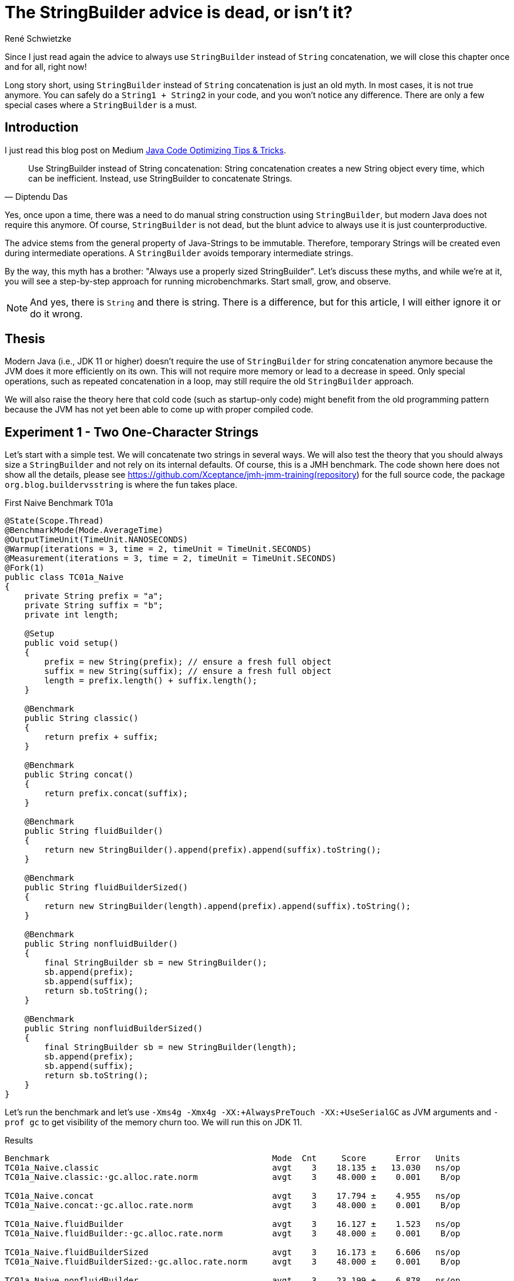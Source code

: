 = The StringBuilder advice is dead, or isn't it?
René Schwietzke
:jbake-date: 2023-06-23
:jbake-last_updated: 2023-06-23
:jbake-type: post
:jbake-status: published
:jbake-tags: Java, performance, JMH, String, StringBuilder
:subheadline: The old advice is not valid anymore
:_excerpt: NONE
:pinned: true
:showfull: false
:idprefix: java-stringbuilder-advise

Since I just read again the advice to always use `StringBuilder` instead of `String` concatenation, we will close this chapter once and for all, right now!

Long story short, using `StringBuilder` instead of `String` concatenation is just an old myth. In most cases, it is not true anymore. You can safely do a `String1 + String2` in your code, and you won't notice any difference. There are only a few special cases where a `StringBuilder` is a must.

== Introduction
I just read this blog post on Medium https://medium.com/@diptendu.tu/java-code-optimizing-tips-tricks-48db65188d88[Java Code Optimizing Tips & Tricks].

[quote,Diptendu Das]
____
Use StringBuilder instead of String concatenation: String concatenation creates a new String object every time, which can be inefficient. Instead, use StringBuilder to concatenate Strings.
____

Yes, once upon a time, there was a need to do manual string construction using `StringBuilder`, but modern Java does not require this anymore. Of course, `StringBuilder` is not dead, but the blunt advice to always use it is just counterproductive.

The advice stems from the general property of Java-Strings to be immutable. Therefore, temporary Strings will be created even during intermediate operations. A `StringBuilder` avoids temporary intermediate strings.

By the way, this myth has a brother: "Always use a properly sized StringBuilder". Let's discuss these myths, and while we're at it, you will see a step-by-step approach for running microbenchmarks. Start small, grow, and observe.

NOTE: And yes, there is `String` and there is string. There is a difference, but for this article, I will either ignore it or do it wrong.

== Thesis

Modern Java (i.e., JDK 11 or higher) doesn't require the use of `StringBuilder` for string concatenation anymore because the JVM does it more efficiently on its own. This will not require more memory or lead to a decrease in speed. Only special operations, such as repeated concatenation in a loop, may still require the old `StringBuilder` approach.

We will also raise the theory here that cold code (such as startup-only code) might benefit from the old programming pattern because the JVM has not yet been able to come up with proper compiled code.

== Experiment 1 - Two One-Character Strings

Let's start with a simple test. We will concatenate two strings in several ways. We will also test the theory that you should always size a `StringBuilder` and not rely on its internal defaults. Of course, this is a JMH benchmark. The code shown here does not show all the details, please see https://github.com/Xceptance/jmh-jmm-training(repository) for the full source code, the package `org.blog.buildervsstring` is where the fun takes place.

.First Naive Benchmark T01a
[source,java]
----
@State(Scope.Thread)
@BenchmarkMode(Mode.AverageTime)
@OutputTimeUnit(TimeUnit.NANOSECONDS)
@Warmup(iterations = 3, time = 2, timeUnit = TimeUnit.SECONDS)
@Measurement(iterations = 3, time = 2, timeUnit = TimeUnit.SECONDS)
@Fork(1)
public class TC01a_Naive
{
    private String prefix = "a";
    private String suffix = "b";
    private int length;

    @Setup
    public void setup()
    {
        prefix = new String(prefix); // ensure a fresh full object
        suffix = new String(suffix); // ensure a fresh full object
        length = prefix.length() + suffix.length();
    }

    @Benchmark
    public String classic()
    {
        return prefix + suffix;
    }

    @Benchmark
    public String concat()
    {
        return prefix.concat(suffix);
    }

    @Benchmark
    public String fluidBuilder()
    {
        return new StringBuilder().append(prefix).append(suffix).toString();
    }

    @Benchmark
    public String fluidBuilderSized()
    {
        return new StringBuilder(length).append(prefix).append(suffix).toString();
    }

    @Benchmark
    public String nonfluidBuilder()
    {
        final StringBuilder sb = new StringBuilder();
        sb.append(prefix);
        sb.append(suffix);
        return sb.toString();
    }

    @Benchmark
    public String nonfluidBuilderSized()
    {
        final StringBuilder sb = new StringBuilder(length);
        sb.append(prefix);
        sb.append(suffix);
        return sb.toString();
    }
}
----

Let's run the benchmark and let's use `-Xms4g -Xmx4g -XX:+AlwaysPreTouch -XX:+UseSerialGC` as JVM arguments and `-prof gc` to get visibility of the memory churn too. We will run this on JDK 11.

.Results
[source]
----
Benchmark                                             Mode  Cnt     Score      Error   Units
TC01a_Naive.classic                                   avgt    3    18.135 ±   13.030   ns/op
TC01a_Naive.classic:·gc.alloc.rate.norm               avgt    3    48.000 ±    0.001    B/op

TC01a_Naive.concat                                    avgt    3    17.794 ±    4.955   ns/op
TC01a_Naive.concat:·gc.alloc.rate.norm                avgt    3    48.000 ±    0.001    B/op

TC01a_Naive.fluidBuilder                              avgt    3    16.127 ±    1.523   ns/op
TC01a_Naive.fluidBuilder:·gc.alloc.rate.norm          avgt    3    48.000 ±    0.001    B/op

TC01a_Naive.fluidBuilderSized                         avgt    3    16.173 ±    6.606   ns/op
TC01a_Naive.fluidBuilderSized:·gc.alloc.rate.norm     avgt    3    48.000 ±    0.001    B/op

TC01a_Naive.nonfluidBuilder                           avgt    3    23.199 ±    6.878   ns/op
TC01a_Naive.nonfluidBuilder:·gc.alloc.rate.norm       avgt    3    80.000 ±    0.001    B/op

TC01a_Naive.nonfluidBuilderSized                      avgt    3    21.805 ±    3.883   ns/op
TC01a_Naive.nonfluidBuilderSized:·gc.alloc.rate.norm  avgt    3    72.000 ±    0.001    B/op

----

Ok, that is surprising. First, a `StringBuilder` is faster in its unsized and sized form. BUT, and here is the surprise, only when you write it in a fluid form. If you write it line by line, it is slower and also burns more memory. The overall advantage is just 2 ns!

A standard string operation is right in the middle of the pack, even `String::concat` is faster.

If you don't write fluid code for `StringBuilder`, it is slower.

[NOTE]
====
This test used one character strings, and we talk about a difference of 2 ns between `StringBuilder` and a classic string operation. You need a pretty good reason to justify ugly code when the difference is just 2 ns (memory is the same), especially when this is not the hottest (prove it!) path of your implementation.

We will later learn that Java is not using your fluid StringBuilder code at all. That explains why the memory churn of fluid vs. non-fluid are so different!
====

== Experiment 2 - Three Different Size Strings

Ok, let's continue and change the size of the data. We will use three strings and will run the test with different data sizes.

.Different Data Size
[source,java]
----
public class TC02a_Naive_Three_DifferentSizes
{
    FastRandom r = new FastRandom(4298161L);

    private String prefix;
    private String middle;
    private String suffix;

    private int length;

    @Param({ "5", "11", "23", "50", "101" })
    int size;

    @Setup
    public void setup()
    {
        prefix = RandomUtils.randomString(r, r.nextInt(size));
        middle = RandomUtils.randomString(r, r.nextInt(size));
        suffix = RandomUtils.randomString(r, r.nextInt(size));
        length = prefix.length() + middle.length() + suffix.length();
    }
    @Benchmark
    public String classic()
    {
        return prefix + middle + suffix;
    }
    ...
}
----

We need a slightly different view on the data because we test several dimensions at once.

.Results Runtime T02a
[%header,format=csv,cols="1,>1,>1,>1,>1,>1",%autowidth]
|===
Testcase,5,11,23,50,101
Classic,19.699 ns,23.776 ns,24.792 ns,27.473 ns,33.596 ns
Concat,19.034 ns,33.719 ns,33.478 ns,38.199 ns,53.467 ns
fluidBuilder,21.760 ns,22.560 ns,22.106 ns,27.879 ns,34.058 ns
fluidBilderSized,21.903 ns,23.481 ns,23.550 ns,25.666 ns,34.953 ns
nonfluidBuilder,27.558 ns,43.271 ns,44.623 ns,77.029 ns,109.543 ns
nonfluidBilderSized,26.056 ns,35.696 ns,36.046 ns,47.040 ns,61.881 ns
|===

Our classic string building wins in most cases. The non-fluid versions of the `StringBuilder` are always slower than their fluid counterpart. `String::concat` is ok for shorter string operations, but it gets slower when you append larger strings.

.Results Memory T02a
[%header,format=csv,cols="1,>1,>1,>1,>1,>1",%autowidth]
|===
Testcase,5,11,23,50,101
Classic,48 B/op,64 B/op,80 B/op,144 B/op,240 B/op
Concat,48 B/op,96 B/op,112 B/op,240 B/op,368 B/op
fluidBuilder,48 B/op,64 B/op,80 B/op,144 B/op,240 B/op
fluidBilderSized,48 B/op,64 B/op,80 B/op,144 B/op,240 B/op
nonfluidBuilder,80 B/op,152 B/op,168 B/op,504 B/op,840 B/op
nonfluidBilderSized,72 B/op,104 B/op,136 B/op,264 B/op,456 B/op
|===

Our `StringBuilder` sizing myth is also partially busted because the fluid versions seem to ignore the sizing entirely and runs both the same. The non-fluid versions run differently, even regarding the fixed memory size. So, Java seems to apply some extra magic here and turns the fluid `StringBuilder` into something that seems to behave exactly like a native string concatenation.

=== Intermediate Summary
It seems more than clear that the use-always-`StringBuilder` claim is more than wrong nowadays. There is no reason to prefer `StringBuilder` over `String` concatentation in the tested cases.

== Experiment 3 - More Than Strings
Ok, what about non-string cases, such as a wild combination of strings and integers for instance? There must be an advantage, shouldn't it?

.Strings and a Number
[source,java]
----
public class TC03a_Naive_StringsAndLong
{
    private String prefix = "prefix";
    private long time;
    private String suffix = "suffix";

    private int length;

    @Setup
    public void setup()
    {
        prefix = new String(prefix); // ensure a fresh full object
        time = System.currentTimeMillis();
        suffix = new String(suffix); // ensure a fresh full object
        length = prefix.length() + String.valueOf(time).length() + suffix.length();
    }
    ...
}
----

.Results
[source]
----
Benchmark                                 Mode  Cnt     Score      Error   Units
classic                                   avgt    3    33.585 ±    5.343   ns/op
classic:·gc.alloc.rate.norm               avgt    3    72.000 ±    0.001    B/op

concat                                    avgt    3    54.092 ±   28.196   ns/op
concat:·gc.alloc.rate.norm                avgt    3   168.000 ±    0.001    B/op

fluidBuilder                              avgt    3    54.882 ±   23.321   ns/op
fluidBuilder:·gc.alloc.rate.norm          avgt    3   184.000 ±    0.001    B/op

fluidBuilderSized                         avgt    3    44.773 ±   11.537   ns/op
fluidBuilderSized:·gc.alloc.rate.norm     avgt    3   144.000 ±    0.001    B/op

nonfluidBuilder                           avgt    3    56.649 ±   18.345   ns/op
nonfluidBuilder:·gc.alloc.rate.norm       avgt    3   184.000 ±    0.001    B/op

nonfluidBuilderSized                      avgt    3    43.773 ±   19.061   ns/op
nonfluidBuilderSized:·gc.alloc.rate.norm  avgt    3   144.000 ±    0.001    B/op
----

That was easy. Classic string concatenation is faster and more memory efficient. Period.

== Experiment 4 - Random Strings
When you benchmark frequently, you might know that data is the key driver of incorrect benchmark results and therefore creator of famous myths. So let's counter that effect but varying the data a lot. This restricts the ability of the VM to make up perfect code, which would only applies to our synthetic benchmark scenarios.

Because we don't know the `String` length upfront, we have to guess a basic builder size instead.

.Random String Concatenation
[source,java]
----
public class TC04a_Random_ThreeStrings
{
    FastRandom r = new FastRandom(4298161L);
    private final static int SIZE = 25;
    private String[] data;

    @Setup
    public void setup()
    {
        data = new String[SIZE];
        var total = 0;
        for (int i = 0; i < SIZE; i++)
        {
            var size = r.nextInt(50) + 1;
            data[i] = RandomUtils.randomString(r, size);
        }
    }

    @Benchmark
    public String classic()
    {
        return data[r.nextInt(SIZE)] + data[r.nextInt(SIZE)] + data[r.nextInt(SIZE)];
    }
    ...
}
----

.Results
[source]
----
Benchmark                                 Mode  Cnt     Score      Error   Units
classic                                   avgt    3    73.989 ±   32.034   ns/op
classic:·gc.alloc.rate.norm               avgt    3   115.736 ±    0.156    B/op

concat                                    avgt    3   110.730 ±   84.496   ns/op
concat:·gc.alloc.rate.norm                avgt    3   183.381 ±    0.262    B/op

fluidBuilder                              avgt    3   118.546 ±   44.651   ns/op
fluidBuilder:·gc.alloc.rate.norm          avgt    3   358.171 ±    0.153    B/op

fluidBuilderSized                         avgt    3    91.728 ±    7.181   ns/op
fluidBuilderSized:·gc.alloc.rate.norm     avgt    3   331.733 ±    0.050    B/op

nonfluidBuilder                           avgt    3   113.219 ±   10.372   ns/op
nonfluidBuilder:·gc.alloc.rate.norm       avgt    3   358.166 ±    0.197    B/op

nonfluidBuilderSized                      avgt    3    92.524 ±   13.043   ns/op
nonfluidBuilderSized:·gc.alloc.rate.norm  avgt    3   331.734 ±    0.040    B/op
----

Boom! Classic string building is the winner with total random and unpredictable data. It also beats the `StringBuilder` version regarding memory usage by far. *Myth busted!*

== Experiment 5 - The Classic StringBuilder Use Case
There must be a reason for StringBuilder, don't you think? So let's give it a try and fabricate a classic use case for a `StringBuilder`. We will build upon our 5th test case and instead of random `String` picking, we will just put everything together resulting in a huge `String`.

.StringBuilder used properly
[source,java]
----
public class TC05a_Random_ManyAndLong {
    FastRandom r = new FastRandom(1429861L);
    private final static int SIZE = 25;
    private int totalSize;
    private int overTotalSize;
    private int underTotalSize;
    private String[] data;

    @Setup
    public void setup() {
        data = new String[SIZE];
        for (int i = 0; i < SIZE; i++)
        {
            var size = r.nextInt(42) + 5;
            data[i] = RandomUtils.randomString(r, size);
            totalSize += size;
        }
        overTotalSize = 2 * totalSize;
        underTotalSize = totalSize / 2;
    }

    @Benchmark
    public String classic() {
        var result = "";
        for (var s : data)
        {
            result += s;
        }
        return result;
    }

    @Benchmark
    public String concat() {
        var result = "";
        for (var s : data)
        {
            result = result.concat(s);
        }
        return result;
    }

    @Benchmark
    public String builderUnsized() {
        var result = new StringBuilder();
        for (var s : data)
        {
            result.append(s);
        }
        return result.toString();
    }
    ...
}
----

.Results
[source]
----
Benchmark                              Mode  Cnt      Score      Error   Units
classic                                avgt    3   1125.415 ±   54.227   ns/op
classic:·gc.alloc.rate.norm            avgt    3  10280.000 ±    0.001    B/op

concat                                 avgt    3   1113.964 ±  147.913   ns/op
concat:·gc.alloc.rate.norm             avgt    3  10280.000 ±    0.001    B/op

builderUnsized                         avgt    3    418.688 ±  148.414   ns/op
builderUnsized:·gc.alloc.rate.norm     avgt    3   2672.000 ±    0.001    B/op

builderRightSized                      avgt    3    276.162 ±   42.302   ns/op
builderRightSized:·gc.alloc.rate.norm  avgt    3   1416.000 ±    0.001    B/op

builderUnderSized                      avgt    3    318.267 ±   63.181   ns/op
builderUnderSized:·gc.alloc.rate.norm  avgt    3   1776.000 ±    0.001    B/op

builderOverSized                       avgt    3    386.516 ±   75.126   ns/op
builderOverSized:·gc.alloc.rate.norm   avgt    3   2088.000 ±    0.001    B/op
----

Now we are talking. Our classic use case works perfectly. `StringBuilder` is faster independent of its usage pattern.

As a bonus, we added a test case for different sizing options of the builder. In most cases, you cannot really tell how big the resulting string will be. Hence you have to guess. Guessing too little seems preferable. When you oversize, you get slower runtimes and more waste. Not sizing is not an option in case the result has a certain length. Our result here is 25 * 47 bytes at max, 1,175 bytes in total. Right sizing is still preferable, but getting it wrong by -1 is similar to getting it not right at all.

If not mistaken, a `StringBuilder` doubles in size plus 2 when it runs out of capacity. Therefore, getting it wrong by 1 is similar to giving it just half the target size. It has to grow at least once. Being off by 1 might even be worse because we have are doubling for just one more character, while half the size might just land right. So, very hard to get it right.

== Experiment 6 - Startup
I can clearly hear a "but". What happens when the code is not hot, such as during server startup? Well, let's take a look and see how that turns out. So, we will modify the benchmark and eliminate the warm up. We will reduce the runtime of the test iterations to something small but still measurable for JMH.

Keep in mind, single iterations are not measured, rather many measurements and https://training.xceptance.com/java/500-the-art-of-microbenchmarking-devoxx-pl-2023.html#/20[we later calculate the runtime]. Only in the case of iterations that take milliseconds, you can afford to measure each one.

.Benchmark Warmup Change
[source,java]
----
// Old
@Warmup(iterations = 3, time = 2, timeUnit = TimeUnit.SECONDS)
@Measurement(iterations = 3, time = 2, timeUnit = TimeUnit.SECONDS)

// New
// No warmup and 5 extremly short measurement cycles. You cannot measure
// a single iteration because they are so extremely short, that the machine
// clock will always work against you
@Warmup(iterations = 0, time = 2, timeUnit = TimeUnit.SECONDS)
@Measurement(iterations = 5, time = 10, timeUnit = TimeUnit.MILLISECONDS)
----

Because we are not interested in a total, we list the result differently and ignore the memory churn for the moment.

.Results No Warmup, `"a" + "b"`, TC01b
[%header,format=csv,cols="3,>1,>1,>1,>1,>1",%autowidth]
|===
Type,1,2,3,4,5
Classic,13539562,1706,219,104,109
Concat,90,27,15,14,14
fluidBuilder,120,66,35,12,12
fluidBuilderSized,697,114,55,14,14
nonFluidBuilder,191,102,29,32,32
nonFluidBuilderSized,295,106,30,69,20
|===

Damn, the first classic round is slow. But the explanation is simple. No other String operation of that kind was executed before. When we bring in a String concatenation before the measurement iterations as part of the setup, the tide turns. Be aware, that the benchmark framework touches things before your code, hence measuring base Java class performance is hard. The `StringBuilder` should show something similar, but I guess it was touched before our code by JMH or that code is just light enough.

.Touching Strings in Setup
[source,java]
----
@Setup
public void setup()
{
    prefix = new String(prefix); // ensure a fresh full object
    suffix = new String(suffix); // ensure a fresh full object

    // touch a classic String concatenation
    length = (prefix + suffix).length();
    // replace for this for a real cool start
    // length = prefix.length() + suffix.length();
}
----

.Results No Warmup, `"a" + "b"`, TC01b, String Concat in Setup
[%header,format=csv,cols="3,>1,>1,>1,>1,>1",%autowidth]
|===
Type,1,2,3,4,5
Classic,297,164,61,19,17
Concat,52,40,15,15,15
fluidBuilder,95,47,17,13,13
fluidBuilderSized,257,106,60,30,13
nonFluidBuilder,93,45,75,39,39
nonFluidBuilderSized,98,83,24,50,52
|===

This is now the same non-warmup test but for strings of different sizes. Because it is a lot of data, we just ignore the smaller strings and use only the last results of the 101 character string run. The string concatenation has not been touched in the setup.

.No Warmup, Multiple Sizes, T02b, Largest String Only
[%header,format=csv,cols="3,>1,>1,>1,>1,>1",%autowidth]
|===
Type,1,2,3,4,5
Classic,11114845,3409,237,87,212
Concat,151,11,51,48,45
fluidBuilder,193,237,128,38,34
fluidBuilderSized,166,190,39,129,30
nonFluidBuilder,221,567,188,264,280
nonFluidBuilderSized,212,176,108,60,57
|===

`StringBuilder` and concat are preferable when the code is cold or lurk warm, but the classic version picks up steam quickly. Please execute the benchmark yourselves, in case you also want to glance at the warm-up times of the other string sizes.

[CAUTION]
====
Yes, cold code benefits from `StringBuilder` use and might justify some ugliness. BUT, how much code is really cold and does your tiny string operation impact a 5 sec startup really that much? Don't claim, measure!

Also, when you check all the numbers above, please keep in mind that these are mostly really really small. Nanoseconds! So, 12 ns vs. 220 ns is not a huge difference when only done a few times. Only when you do that really often, it will become a problem. Premature tuning is often the beginning of bad and ugly code. *Tune when needed!* Have a problem first!
====

== Conclusion
For the 99.5% of you, who write regular Java code that is not called often, please don't follow the `StringBuilder` advice because you will be wrong regarding memory consumption (sizing) and mostly runtime. When you cannot write it in a non-fluid way, you lose instantly too. In addition, your code will look horrible and will be harder to understand.

Furthermore, if you really hunt for 3-6 ns of runtime difference, you cannot just switch out one for the other. Trust me that string code is most likely not your problem. Sure, when you run your own logging library, or you put a layer on top of LOG4J that enriches data, yes, you might win a little with `StringBuilder` but you have to measure it carefully. Don't imply anything! The most important gain is less memory churn rather not less runtime.

There are only two true and legit reasons to use `StringBuilder`:

* You are truly building a String, hence you might run a loop or similar with an undefined amount of components
* Your code is cold and will be executed only a few times, so it has no chance to warm up AND this code leaves a notable mark on the runtime of your application

Also, as we have seen, we have many edge-cases where a heavily optimizing VM beats the hell of simple code. Anything that is more complicated is just slower.

WARNING: The internet might be right, but the internet is also often wrong, especially when it just repeats nonsense again and again in the hunt for indexable content.

== One Last Thing
We have not talked about the reasons why basic string concatenations and fluid StringBuilder usage are that fast. We might do that in another article. But for the moment:

* String concatenation uses `invokedynamic` to come up with suitable Java code on the fly (it is not javac that does this!)
* Fluid `StringBuilder` bytecode patterns are recognized by the JIT and turned into very special code. which does not even use `StringBuilder` anymore
